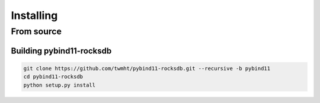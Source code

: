 Installing
==========
.. highlight:: bash

From source
***********

Building pybind11-rocksdb
-----------------------

.. code-block:: bash

    git clone https://github.com/twmht/pybind11-rocksdb.git --recursive -b pybind11
    cd pybind11-rocksdb
    python setup.py install
